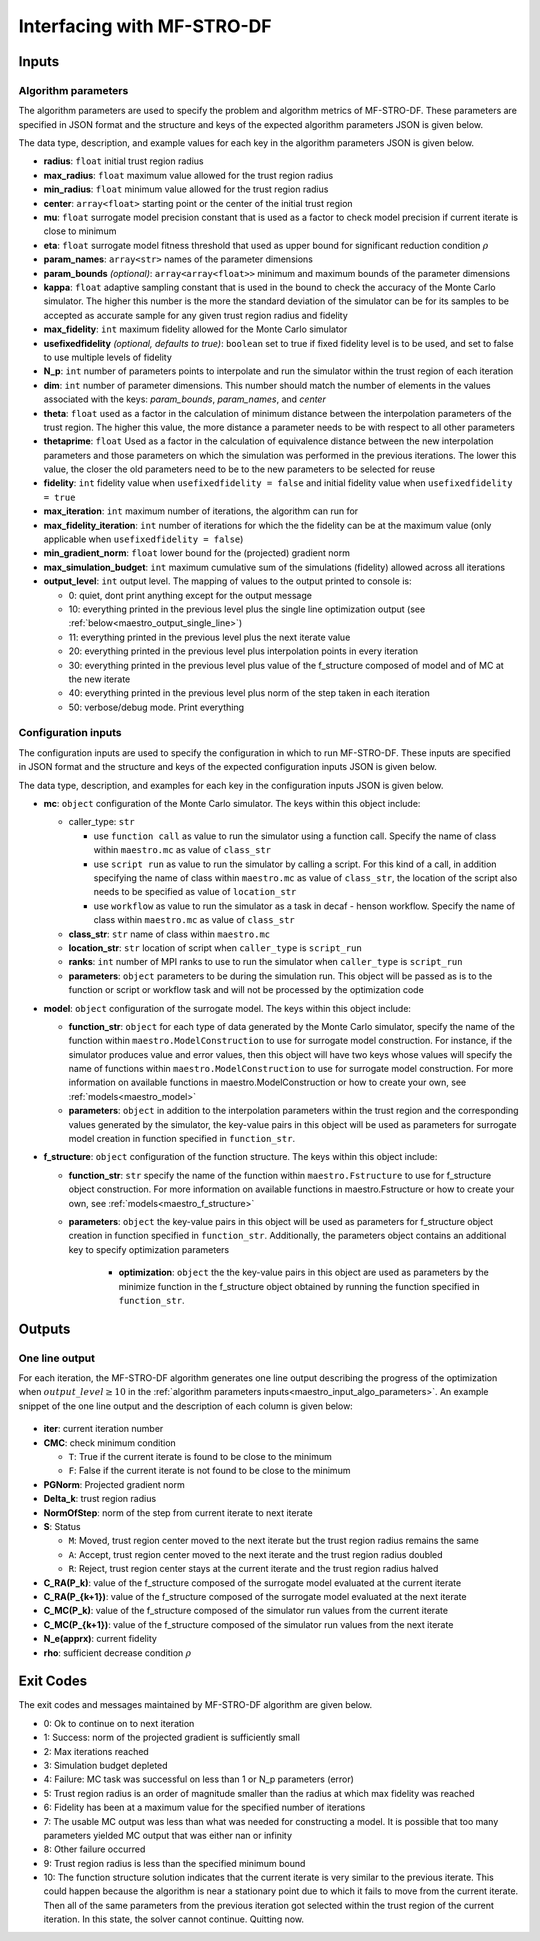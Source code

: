 ======================================================
Interfacing with MF-STRO-DF
======================================================

.. _maestro_input:

Inputs
~~~~~~~~~~~~

.. _maestro_input_algo_parameters:

Algorithm parameters
*********************

The algorithm parameters are used to specify the problem and algorithm metrics of
MF-STRO-DF. These parameters are specified in JSON format and the structure and keys of
the expected algorithm parameters JSON is given below.

.. code-block:: json
    :force:

    {
        "tr": {
            "radius":
            "max_radius":
            "min_radius":
            "center": [

            ]
            "mu":
            "eta":
        },
        "param_names": [

        ]
        "param_bounds": [

        ]
        "kappa":
        "max_fidelity":
        "usefixedfidelity":
        "N_p":
        "dim":
        "theta":
        "thetaprime":
        "fidelity":
        "max_iteration":
        "max_fidelity_iteration":
        "min_gradient_norm":
        "max_simulation_budget":
        "output_level":
    }

The data type, description, and example values for each key in the algorithm parameters JSON
is given below.

* **radius**: ``float`` initial trust region radius

  .. code-block:: json
    :force:

      "radius": 5.0

* **max_radius**: ``float`` maximum value allowed for the trust region radius

  .. code-block:: json
    :force:

      "max_radius": 20.0,

* **min_radius**: ``float`` minimum value allowed for the trust region radius

  .. code-block:: json
    :force:

      "min_radius": 1.0e-5,

* **center**: ``array<float>`` starting point or the center of the initial trust region

  .. code-block:: json
    :force:

    "center": [
        2.13681979279795745,
        -2.7717580840968665,
        3.2082901878570345
    ],

* **mu**: ``float`` surrogate model precision constant that is used as a factor to check
  model precision if current iterate is close to minimum

  .. code-block:: json
    :force:

      "mu": 0.01,

* **eta**: ``float`` surrogate model fitness threshold that used as upper bound for significant
  reduction condition :math:`\rho`

  .. code-block:: json
    :force:

      "eta": 0.01

* **param_names**: ``array<str>`` names of the parameter dimensions

  .. code-block:: json
    :force:

    "param_names": [
      "x",
      "y",
      "z"
    ],

* **param_bounds** `(optional)`: ``array<array<float>>`` minimum and maximum bounds of the parameter dimensions

  .. code-block:: json
    :force:

    "param_bounds": [
      [-4.0,4.0],
      [-5.0,5.0],
      [-3.0,3.0]
    ],


* **kappa**: ``float`` adaptive sampling constant that is used in the bound
  to check the accuracy of the Monte Carlo simulator. The higher this number is
  the more the standard deviation of the simulator can be for its samples to be
  accepted as accurate sample for any given trust region radius and fidelity

  .. code-block:: json
    :force:

      "kappa":100

* **max_fidelity**: ``int`` maximum fidelity allowed for the Monte Carlo simulator

  .. code-block:: json
    :force:

      "max_fidelity":10000000

* **usefixedfidelity** `(optional, defaults to true)`: ``boolean`` set to true if
  fixed fidelity level is to be used, and set to false to use multiple levels of
  fidelity

  .. code-block:: json
    :force:

      "usefixedfidelity":false


* **N_p**: ``int`` number of parameters points to interpolate and run the
  simulator within the trust region of each iteration

  .. code-block:: json
    :force:

      "N_p": 10


* **dim**: ``int`` number of parameter dimensions. This number should match the
  number of elements in the values associated with the keys: `param_bounds`,
  `param_names`, and `center`

  .. code-block:: json
    :force:

      "dim": 3


* **theta**: ``float`` used as a factor in the calculation of minimum distance
  between the interpolation parameters of the trust region. The higher this value,
  the more distance a parameter needs to be with respect to all other parameters

  .. code-block:: json
    :force:

      "theta": 0.01

* **thetaprime**: ``float`` Used as a factor in the calculation of equivalence
  distance between the new interpolation parameters and those parameters
  on which the simulation was performed in the previous iterations. The lower this
  value, the closer the old parameters need to be to the new parameters to be selected
  for reuse

  .. code-block:: json
    :force:

      "thetaprime": 0.0001

* **fidelity**: ``int`` fidelity value when ``usefixedfidelity = false`` and
  initial fidelity value when ``usefixedfidelity = true``

  .. code-block:: json
    :force:

      "fidelity": 1000

* **max_iteration**: ``int`` maximum number of iterations, the algorithm can run for

  .. code-block:: json
    :force:

      "max_iteration":50

* **max_fidelity_iteration**: ``int`` number of iterations for which the the fidelity
  can be at the maximum value (only applicable when ``usefixedfidelity = false``)

  .. code-block:: json
    :force:

      "max_fidelity_iteration":5

* **min_gradient_norm**: ``float`` lower bound for the (projected) gradient norm

  .. code-block:: json
    :force:

      "min_gradient_norm": 0.00001

* **max_simulation_budget**: ``int`` maximum cumulative sum of the simulations (fidelity)
  allowed across all iterations

  .. code-block:: json
    :force:

      "max_simulation_budget":1000000000000000

* **output_level**: ``int`` output level. The mapping of values to the output printed to console is:

  * 0: quiet, dont print anything except for the output message
  * 10: everything printed in the previous level plus the single line optimization output (see :ref:`below<maestro_output_single_line>`)
  * 11: everything printed in the previous level plus the next iterate value
  * 20: everything printed in the previous level plus interpolation points in every iteration
  * 30: everything printed in the previous level plus value of the f_structure composed of model and of MC at the new iterate
  * 40: everything printed in the previous level plus norm of the step taken in each iteration
  * 50: verbose/debug mode. Print everything

  .. code-block:: json
    :force:

      "output_level":0

.. _maestro_input_config:

Configuration inputs
*********************

The configuration inputs are used to specify the configuration in which to run
MF-STRO-DF. These inputs are specified in JSON format and the structure and keys of
the expected configuration inputs JSON is given below.

.. code-block:: json
    :force:

    {
        "mc":{
          "caller_type":
          "class_str":
          "location_str":
          "ranks":
          "parameters":{

          }
        },
        "model":{
          "parameters":{

          },
          "function_str":{

          }
        },
        "f_structure":{
          "parameters":{

            "optimization":{

            }
          },
          "function_str":
        }
    }


The data type, description, and examples for each key in the configuration inputs JSON
is given below.

* **mc**: ``object`` configuration of the Monte Carlo simulator. The keys within
  this object include:

  * caller_type: ``str``

    * use ``function call`` as value to run the simulator using a
      function call. Specify the name of class within
      ``maestro.mc`` as value of ``class_str``
    * use ``script run`` as value to run the simulator by calling a script. For
      this kind of a call, in addition specifying the name of class within
      ``maestro.mc`` as value of ``class_str``, the location of the script also needs
      to be specified as value of ``location_str``
    * use ``workflow`` as value to run the simulator as a task in decaf - henson
      workflow. Specify the name of class within ``maestro.mc`` as value
      of ``class_str``

  * **class_str**: ``str`` name of class within ``maestro.mc``
  * **location_str**: ``str`` location of script when ``caller_type`` is ``script_run``
  * **ranks**: ``int`` number of MPI ranks to use to run the simulator when
    ``caller_type`` is ``script_run``
  * **parameters**: ``object`` parameters to be during the simulation run. This
    object will be passed as is to the function or script or workflow task and will
    not be processed by the optimization code

  .. code-block:: json
    :force:

    "mc":{
      "caller_type":"script run",
      "class_str":"SumOfDiffPowers",
      "location_str":"<path to mc script>",
      "ranks":1,
      "parameters":{"mc_params":"<path to mc params>"}
    }

* **model**: ``object`` configuration of the surrogate model. The keys within
  this object include:

  * **function_str**: ``object`` for each type of data generated by the Monte
    Carlo simulator, specify the name of the function within ``maestro.ModelConstruction``
    to use for surrogate model construction. For instance, if the simulator produces value and error
    values, then this object will have two keys whose values will specify the name
    of functions within ``maestro.ModelConstruction`` to use for surrogate model construction.
    For more information on available functions in maestro.ModelConstruction
    or how to create your own, see :ref:`models<maestro_model>`
  * **parameters**: ``object`` in addition to the interpolation parameters within
    the trust region and the corresponding values generated by the simulator,
    the key-value pairs in this object will be used as parameters for surrogate model
    creation in function specified in ``function_str``.

  .. code-block:: json
    :force:

    "model":{
      "function_str":{
        "MC":"appr_pa_m_construct",
        "DMC":"appr_pa_m_construct"
      },
      "parameters":{
        "MC":{"m":2},
        "DMC":{"m":1}
      }
    }

* **f_structure**: ``object`` configuration of the function structure. The keys within
  this object include:

  * **function_str**: ``str`` specify the name of the function within ``maestro.Fstructure``
    to use for f_structure object construction. For more information on available functions in maestro.Fstructure
    or how to create your own, see :ref:`models<maestro_f_structure>`
  * **parameters**: ``object`` the key-value pairs in this object will be used as
    parameters for f_structure object creation in function specified in ``function_str``.
    Additionally, the parameters object contains an additional key to specify
    optimization parameters

      * **optimization**: ``object`` the the key-value pairs in this object are
        used as parameters by the minimize function in the f_structure object
        obtained by running the function specified in ``function_str``.

  .. code-block:: json
    :force:

    "f_structure":{
      "function_str":"appr_tuning_objective_without_error_vals",
      "parameters":{
        "data":"if the key data does not give the path of the data JSON file then the value of 0 and error of 1 is assumed",
        "weights":"if the key weights does not give the path to the weights file then a weight of 1 is assumed",
        "optimization":{
          "nstart":5,
          "nrestart":10,
          "saddle_point_check":false,
          "minimize":true,
          "use_mpi":true
        }
      }
    }

.. _maestro_output:

Outputs
~~~~~~~~~~~~

.. _maestro_output_single_line:

One line output
*********************

For each iteration, the MF-STRO-DF algorithm generates one line output describing the
progress of the optimization when :math:`output\_level\ge10` in the
:ref:`algorithm parameters inputs<maestro_input_algo_parameters>`. An example snippet of the one
line output and the description of each column is given below:

.. figure:: figure/onelineoutput.png
    :align: center

* **iter**: current iteration number
* **CMC**: check minimum condition

  * ``T``: True if the current iterate is found to be close to the minimum
  * ``F``: False if the current iterate is not found to be close to the minimum

* **PGNorm**: Projected gradient norm
* **\Delta_k**: trust region radius
* **NormOfStep**: norm of the step from current iterate to next iterate
* **S**: Status

  * ``M``: Moved, trust region center moved to the next iterate but the trust region
    radius remains the same
  * ``A``: Accept, trust region center moved to the next iterate and the trust region
    radius doubled
  * ``R``: Reject, trust region center stays at the current iterate and the trust region
    radius halved

* **C_RA(P_k)**: value of the f_structure composed of the surrogate model evaluated at the current iterate
* **C_RA(P_{k+1})**: value of the f_structure composed of the surrogate model evaluated at the next iterate
* **C_MC(P_k)**: value of the f_structure composed of the simulator run values from the current iterate
* **C_MC(P_{k+1})**: value of the f_structure composed of the simulator run values from the next iterate
* **N_e(apprx)**: current fidelity
* **\rho**: sufficient decrease condition :math:`\rho`


.. _maestro_output_exit_codes:

Exit Codes
~~~~~~~~~~~~

The exit codes and messages maintained by MF-STRO-DF algorithm are given below.

* 0: Ok to continue on to next iteration
* 1: Success: norm of the projected gradient is sufficiently small
* 2: Max iterations reached
* 3: Simulation budget depleted
* 4: Failure: MC task was successful on less than 1 or N_p parameters (error)
* 5: Trust region radius is an order of magnitude smaller than the radius at
  which max fidelity was reached
* 6: Fidelity has been at a maximum value for the specified number of iterations
* 7: The usable MC output was less than what was needed for constructing a model.
  It is possible that too many parameters yielded MC output that was either nan
  or infinity
* 8: Other failure occurred
* 9: Trust region radius is less than the specified minimum bound
* 10: The function structure solution indicates that the current iterate is very
  similar to the previous iterate. This could happen because the algorithm is
  near a stationary point due to which it fails to move from the current iterate.
  Then all of the same parameters from the previous iteration got selected within
  the trust region of the current iteration. In this state, the solver cannot
  continue. Quitting now.
